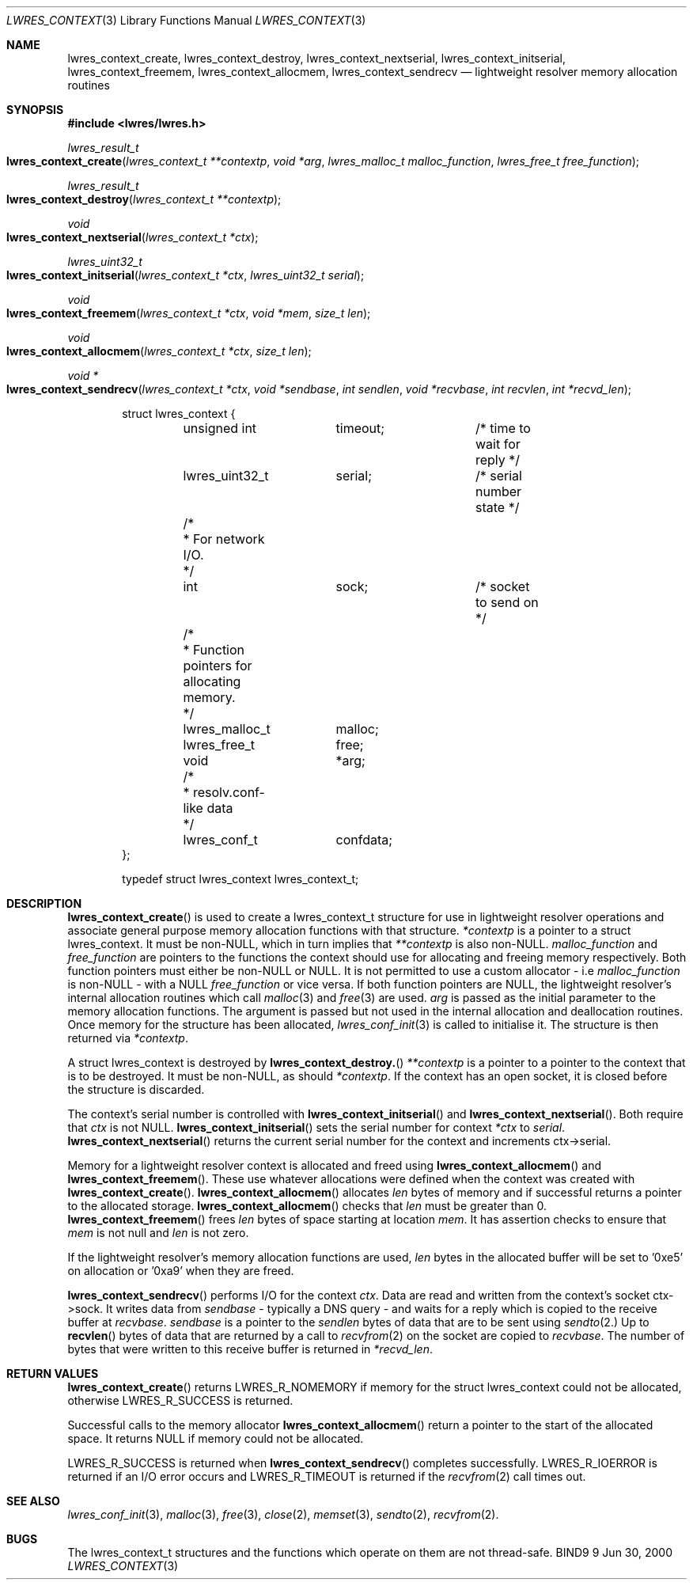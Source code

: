 .\" Copyright (C) 2000  Internet Software Consortium.
.\" 
.\" Permission to use, copy, modify, and distribute this software for any
.\" purpose with or without fee is hereby granted, provided that the above
.\" copyright notice and this permission notice appear in all copies.
.\" 
.\" THE SOFTWARE IS PROVIDED "AS IS" AND INTERNET SOFTWARE CONSORTIUM
.\" DISCLAIMS ALL WARRANTIES WITH REGARD TO THIS SOFTWARE INCLUDING ALL
.\" IMPLIED WARRANTIES OF MERCHANTABILITY AND FITNESS. IN NO EVENT SHALL
.\" INTERNET SOFTWARE CONSORTIUM BE LIABLE FOR ANY SPECIAL, DIRECT,
.\" INDIRECT, OR CONSEQUENTIAL DAMAGES OR ANY DAMAGES WHATSOEVER RESULTING
.\" FROM LOSS OF USE, DATA OR PROFITS, WHETHER IN AN ACTION OF CONTRACT,
.\" NEGLIGENCE OR OTHER TORTIOUS ACTION, ARISING OUT OF OR IN CONNECTION
.\" WITH THE USE OR PERFORMANCE OF THIS SOFTWARE.
.\" 
.\" $Id: lwres_context.3,v 1.2 2000/07/27 09:44:29 tale Exp $
.\" 
.Dd Jun 30, 2000
.Dt LWRES_CONTEXT 3
.Os BIND9 9
.ds vT BIND9 Programmer's Manual
.Sh NAME
.Nm lwres_context_create ,
.Nm lwres_context_destroy ,
.Nm lwres_context_nextserial ,
.Nm lwres_context_initserial ,
.Nm lwres_context_freemem ,
.Nm lwres_context_allocmem ,
.Nm lwres_context_sendrecv
.Nd lightweight resolver memory allocation routines
.Sh SYNOPSIS
.Fd #include <lwres/lwres.h>
.Fd 
.Ft lwres_result_t
.Fo lwres_context_create
.Fa "lwres_context_t **contextp"
.Fa "void *arg"
.Fa "lwres_malloc_t malloc_function"
.Fa "lwres_free_t free_function"
.Fc 
.Ft lwres_result_t
.Fo lwres_context_destroy
.Fa "lwres_context_t **contextp"
.Fc
.Ft void
.Fo lwres_context_nextserial
.Fa "lwres_context_t *ctx"
.Fc
.Ft lwres_uint32_t
.Fo lwres_context_initserial
.Fa "lwres_context_t *ctx"
.Fa "lwres_uint32_t serial"
.Fc
.Ft void
.Fo lwres_context_freemem
.Fa "lwres_context_t *ctx"
.Fa "void *mem"
.Fa "size_t len"
.Fc
.Ft void
.Fo lwres_context_allocmem
.Fa "lwres_context_t *ctx"
.Fa "size_t len"
.Fc
.Ft void *
.Fo lwres_context_sendrecv
.Fa "lwres_context_t *ctx"
.Fa "void *sendbase"
.Fa "int sendlen"
.Fa "void *recvbase"
.Fa "int recvlen"
.Fa "int *recvd_len"
.Fc
.Bd -literal -offset indent
struct lwres_context {
	unsigned int	timeout;	/* time to wait for reply */
	lwres_uint32_t	serial;		/* serial number state */
	/*
	 * For network I/O.
	 */
	int		sock;		/* socket to send on */
	/*
	 * Function pointers for allocating memory.
	 */
	lwres_malloc_t	malloc;
	lwres_free_t	free;
	void		*arg;
	/*
	 * resolv.conf-like data
	 */
	lwres_conf_t	confdata;
};

typedef struct lwres_context lwres_context_t;
.Ed
.Sh DESCRIPTION
.Fn lwres_context_create
is used to create a
.Dv lwres_context_t
structure for use in lightweight resolver operations and associate
general purpose memory allocation functions with that structure.
.Fa *contextp
is a pointer to a
.Dv "struct lwres_context" .
It must be non-NULL, which in turn implies that
.Fa **contextp
is also non-NULL.
.Fa malloc_function
and
.Fa free_function
are pointers to the functions the context should use for allocating
and freeing memory respectively.
Both function pointers must either be non-NULL or NULL.
It is not permitted to use a custom allocator - i.e
.Fa malloc_function
is non-NULL -
with a NULL
.Fa free_function
or vice versa.
If both function pointers are NULL, the lightweight resolver's
internal allocation routines which call
.Xr malloc 3
and
.Xr free 3
are used.
.Fa arg
is passed as the initial parameter to the memory
allocation functions.
The argument is passed but not used in the internal allocation
and deallocation routines.
Once memory for the structure has been allocated,
.Xr lwres_conf_init 3
is called to initialise it.
The structure is then returned via
.Fa *contextp .
.Pp
A
.Dv "struct lwres_context"
is destroyed by
.Fn lwres_context_destroy.
.Fa **contextp
is a pointer to a pointer to the context that is to be destroyed.
It must be non-NULL, as should
.Fa *contextp .
If the context has an open socket, it is closed before the structure
is discarded.
.Pp
The context's serial number is controlled with
.Fn lwres_context_initserial
and
.Fn lwres_context_nextserial .
Both require that
.Fa ctx
is not NULL.
.Fn lwres_context_initserial
sets the serial number for context
.Fa *ctx
to 
.Fa serial .
.Fn lwres_context_nextserial
returns the current serial number for the context and increments
.Dv  ctx->serial .
.Pp
Memory for a lightweight resolver context is allocated and freed using
.Fn lwres_context_allocmem
and
.Fn lwres_context_freemem .
These use whatever allocations were defined when the context was
created with
.Fn lwres_context_create .
.Fn lwres_context_allocmem
allocates
.Fa len
bytes of memory and if successful returns a pointer to the allocated
storage.
.Fn lwres_context_allocmem
checks that
.Fa len
must be greater than 0.
.Fn lwres_context_freemem
frees
.Fa len
bytes of space starting at location
.Fa mem .
It has assertion checks to ensure that
.Fa mem
is not null and
.Fa len
is not zero.
.Pp
If the lightweight resolver's memory allocation functions are used,
.Fa len
bytes in the allocated buffer will be set to '0xe5' on allocation
or '0xa9' when they are freed.
.Pp
.Fn lwres_context_sendrecv
performs I/O for the context
.Fa ctx .
Data are read and written from the context's socket
.Dv ctx->sock .
It writes data from
.Fa sendbase
- typically a DNS query -
and waits for a reply which is copied to the receive buffer at
.Fa recvbase .
.Fa sendbase
is a pointer to the
.Fa sendlen
bytes of data that are to be sent using
.Xr sendto 2.
Up to
.Fn recvlen
bytes of data that are returned by a call to
.Xr recvfrom 2
on the socket are copied to
.Fa recvbase .
The number of bytes that were written to this receive buffer is
returned in
.Fa *recvd_len .
.Sh RETURN VALUES
.Fn lwres_context_create
returns 
.Er LWRES_R_NOMEMORY
if memory for the
.Dv "struct lwres_context"
could not be allocated, otherwise
.Er LWRES_R_SUCCESS
is returned.
.Pp
Successful calls to the memory allocator
.Fn lwres_context_allocmem
return a pointer to the start of the allocated space.
It returns NULL if memory could not be allocated.
.Pp
.Er LWRES_R_SUCCESS
is returned when
.Fn lwres_context_sendrecv
completes successfully.
.Er LWRES_R_IOERROR
is returned if an I/O error occurs and
.Er LWRES_R_TIMEOUT
is returned if the
.Xr recvfrom 2 
call times out.
.Sh SEE ALSO
.Xr lwres_conf_init 3 ,
.Xr malloc 3 ,
.Xr free 3 ,
.Xr close 2 ,
.Xr memset 3 ,
.Xr sendto 2 ,
.Xr recvfrom 2 .
.Sh BUGS
The
.Dv lwres_context_t
structures and the functions which operate on them are not thread-safe.

